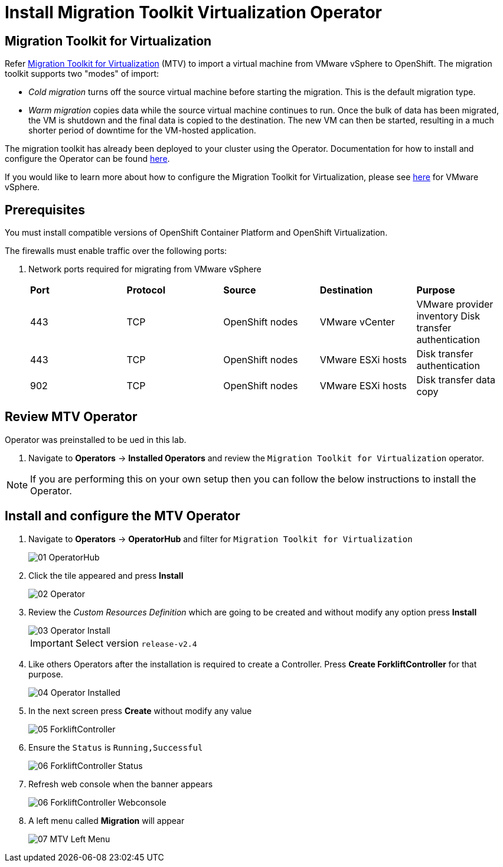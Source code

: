 = Install Migration Toolkit Virtualization Operator

== Migration Toolkit for Virtualization

Refer https://access.redhat.com/documentation/en-us/migration_toolkit_for_virtualization/2.6[Migration Toolkit for Virtualization] (MTV) to import a virtual machine from VMware vSphere to OpenShift. The migration toolkit supports two "modes" of import:

* _Cold migration_ turns off the source virtual machine before starting the migration. This is the default migration type.
* _Warm migration_ copies data while the source virtual machine continues to run. Once the bulk of data has been migrated, the VM is shutdown and the final data is copied to the destination. The new VM can then be started, resulting in a much shorter period of downtime for the VM-hosted application.

The migration toolkit has already been deployed to your cluster using the Operator. Documentation for how to install and configure the Operator can be found https://access.redhat.com/documentation/en-us/migration_toolkit_for_virtualization/2.6/html/installing_and_using_the_migration_toolkit_for_virtualization/installing-the-operator_mtv[here].

If you would like to learn more about how to configure the Migration Toolkit for Virtualization, please see https://access.redhat.com/documentation/en-us/migration_toolkit_for_virtualization/2.6/html/installing_and_using_the_migration_toolkit_for_virtualization/prerequisites_mtv#vmware-prerequisites_mtv[here] for VMware vSphere.

== Prerequisites

You must install compatible versions of OpenShift Container Platform and OpenShift Virtualization.

The firewalls must enable traffic over the following ports:

. Network ports required for migrating from VMware vSphere
+
[cols="1,1,1,1,1"]
|===
|*Port*|*Protocol*|*Source*|*Destination*|*Purpose*
|443|TCP|OpenShift nodes|VMware vCenter|VMware provider inventory
Disk transfer authentication
|443|TCP|OpenShift nodes|VMware ESXi hosts|Disk transfer authentication
|902|TCP|OpenShift nodes|VMware ESXi hosts|Disk transfer data copy
|===

== Review MTV Operator

Operator was preinstalled to be ued in this lab.

. Navigate to *Operators* -> *Installed Operators* and review the `Migration Toolkit for Virtualization` operator.

[NOTE]
If you are performing this on your own setup then you can follow the below instructions to install the Operator.

== Install and configure the MTV Operator

. Navigate to *Operators* -> *OperatorHub* and filter for `Migration Toolkit for Virtualization`
+
image::MTV/01_OperatorHub.png[]
. Click the tile appeared and press *Install*
+
image::MTV/02_Operator.png[]

. Review the _Custom Resources Definition_ which are going to be created and without modify any option press *Install*
+
image::MTV/03_Operator_Install.png[]
+
[IMPORTANT]
Select version `release-v2.4`

. Like others Operators after the installation is required to create a Controller. Press *Create ForkliftController* for that purpose.
+
image::MTV/04_Operator_Installed.png[]

. In the next screen press *Create* without modify any value
+
image::MTV/05_ForkliftController.png[]

. Ensure the `Status` is `Running,Successful`
+
image::MTV/06_ForkliftController_Status.png[]

. Refresh web console when the banner appears
+
image::MTV/06_ForkliftController_Webconsole.png[]

. A left menu called *Migration* will appear
+
image::MTV/07_MTV_Left_Menu.png[]